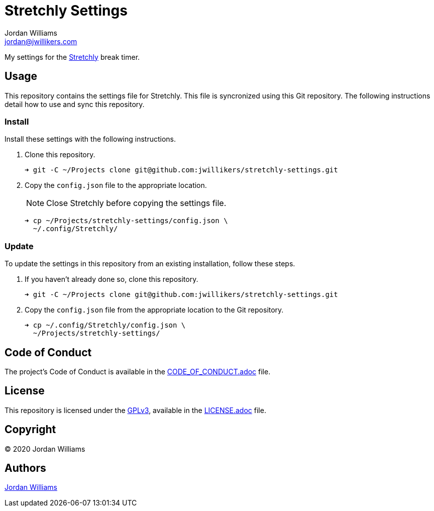 = Stretchly Settings
Jordan Williams <jordan@jwillikers.com>
:experimental:
:icons: font
ifdef::env-github[]
:tip-caption: :bulb:
:note-caption: :information_source:
:important-caption: :heavy_exclamation_mark:
:caution-caption: :fire:
:warning-caption: :warning:
endif::[]
:stretchly: https://hovancik.net/stretchly/[Stretchly]

My settings for the {stretchly} break timer.

== Usage

This repository contains the settings file for Stretchly.
This file is syncronized using this Git repository.
The following instructions detail how to use and sync this repository.

=== Install

Install these settings with the following instructions.

. Clone this repository.
+
[source,sh]
----
➜ git -C ~/Projects clone git@github.com:jwillikers/stretchly-settings.git
----

. Copy the `config.json` file to the appropriate location.
+
--
NOTE: Close Stretchly before copying the settings file.

[source,sh]
----
➜ cp ~/Projects/stretchly-settings/config.json \
  ~/.config/Stretchly/
----
--

=== Update

To update the settings in this repository from an existing installation, follow these steps.

. If you haven't already done so, clone this repository.
+
[source,sh]
----
➜ git -C ~/Projects clone git@github.com:jwillikers/stretchly-settings.git
----

. Copy the `config.json` file from the appropriate location to the Git repository.
+
[source,sh]
----
➜ cp ~/.config/Stretchly/config.json \
  ~/Projects/stretchly-settings/
----

// todo Add instructions for using a merge tool to merge disparate settings files.

== Code of Conduct

The project's Code of Conduct is available in the link:CODE_OF_CONDUCT.adoc[] file.

== License

This repository is licensed under the https://www.gnu.org/licenses/gpl-3.0.html[GPLv3], available in the link:LICENSE.adoc[] file.

== Copyright

© 2020 Jordan Williams

== Authors

mailto:{email}[{author}]
